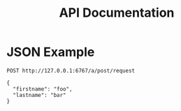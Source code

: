 #+TITLE: API Documentation

* JSON Example

#+BEGIN_SRC restclient
POST http://127.0.0.1:6767/a/post/request

{
  "firstname": "foo",
  "lastname": "bar"
}
#+END_SRC

#+RESULTS:
#+BEGIN_SRC html
Hello foo bar
<!-- POST http://127.0.0.1:6767/a/post/request -->
<!-- HTTP/1.1 200 OK -->
<!-- Content-Type: text/html -->
<!-- Date: Wed, 07 Aug 2019 11:43:17 GMT -->
<!-- Server: Nickel -->
<!-- Transfer-Encoding: chunked -->
<!-- Request duration: 0.011726s -->
#+END_SRC
